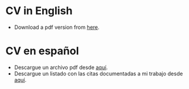 #+STARTUP: showall
# #+TITLE: Opening page
#+OPTIONS: toc:nil
# # will change captions to Spanish, see https://lists.gnu.org/archive/html/emacs-orgmode/2010-03/msg00879.html
#+LANGUAGE: es 
#+begin_src yaml :exports results :results value html
  ---
  layout: single
  title: Eric Magar
  header:
    overlay_image: /assets/img/SaintVast-crop.JPG
    image_description: "Eric Magar"
  sidebar:
    nav: "prof"
  permalink: /cv/
  ---
#+end_src
#+results:

* CV in English

- Download a pdf version from [[file:https://github.com/emagar/cv/blob/master/cvEnglish.pdf][here]].

* CV en español

- Descargue un archivo pdf desde [[file:https://github.com/emagar/cv/blob/master/cvEspanol.pdf][aquí]].
- Descargue un listado con las citas documentadas a mi trabajo desde [[file:https://github.com/emagar/cv/blob/master/citasEMM.pdf][aquí]].
